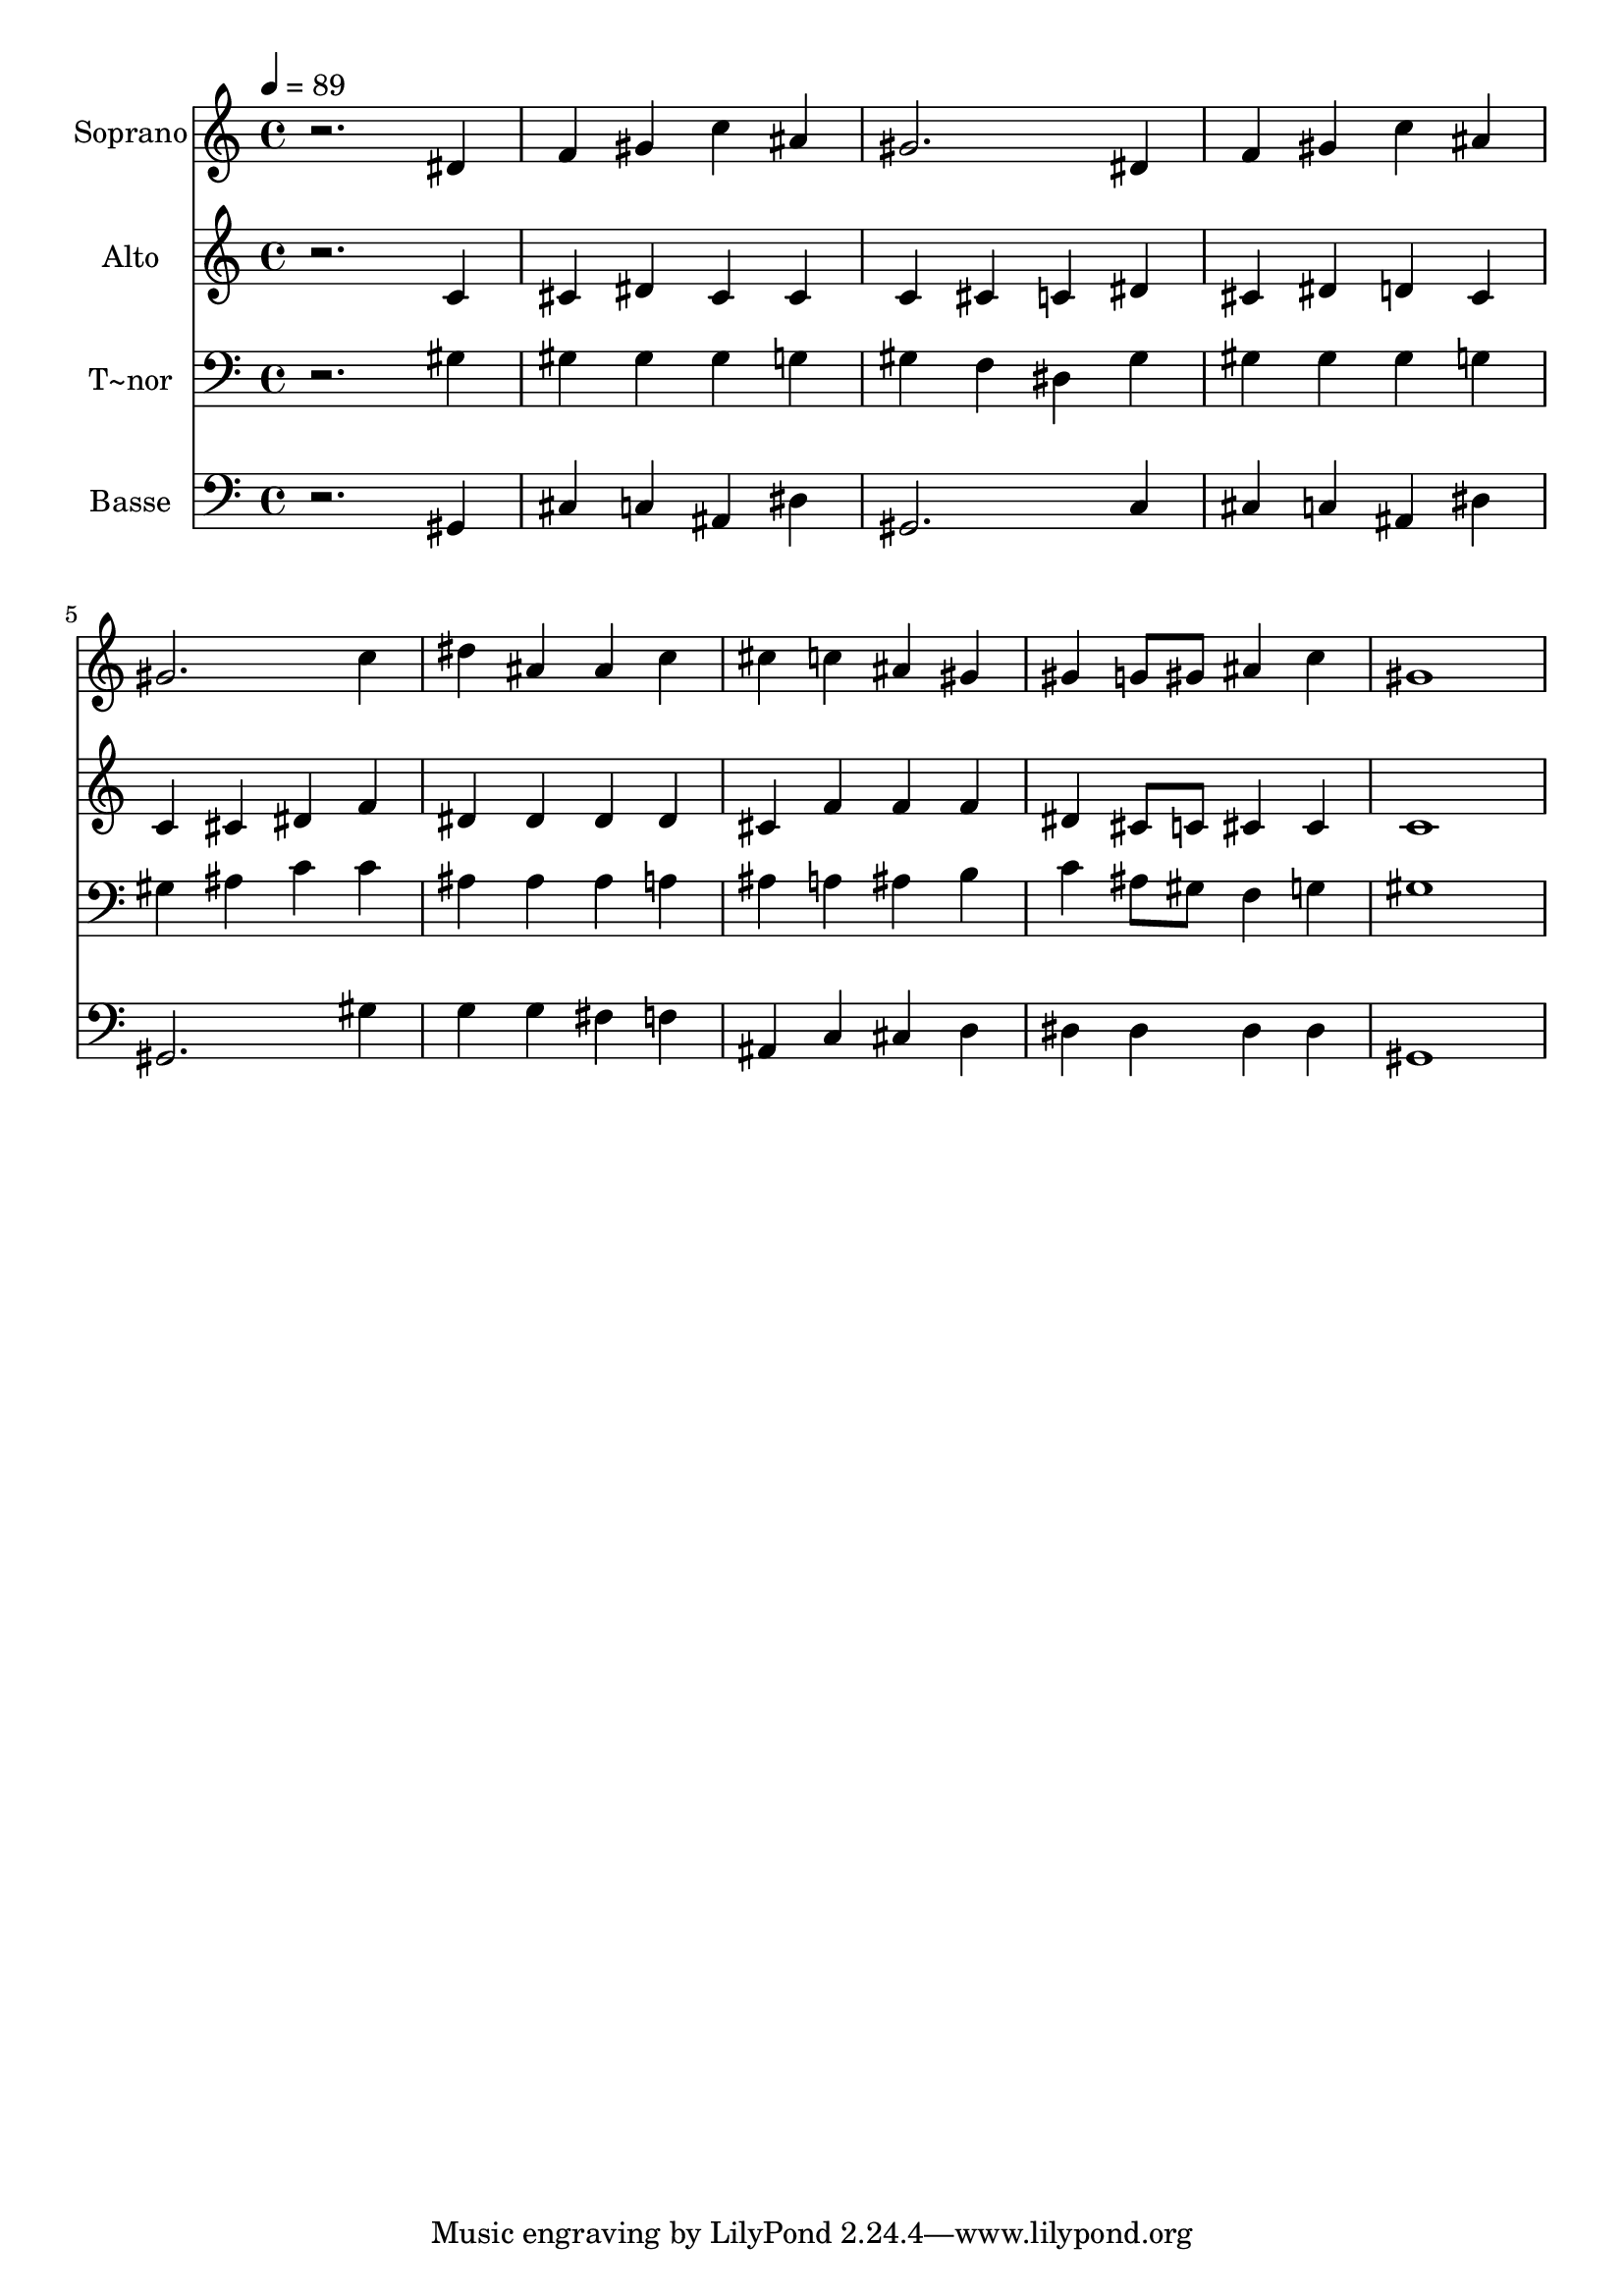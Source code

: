 % Lily was here -- automatically converted by /usr/bin/midi2ly from 177.mid
\version "2.14.0"

\layout {
  \context {
    \Voice
    \remove "Note_heads_engraver"
    \consists "Completion_heads_engraver"
    \remove "Rest_engraver"
    \consists "Completion_rest_engraver"
  }
}

trackAchannelA = {
  
  \time 4/4 
  
  \tempo 4 = 89 
  
}

trackA = <<
  \context Voice = voiceA \trackAchannelA
>>


trackBchannelA = {
  
  \set Staff.instrumentName = "Soprano"
  
}

trackBchannelB = \relative c {
  r2. dis'4 
  | % 2
  f gis c ais 
  | % 3
  gis2. dis4 
  | % 4
  f gis c ais 
  | % 5
  gis2. c4 
  | % 6
  dis ais ais c 
  | % 7
  cis c ais gis 
  | % 8
  gis g8 gis ais4 c 
  | % 9
  gis1 
  | % 10
  
}

trackB = <<
  \context Voice = voiceA \trackBchannelA
  \context Voice = voiceB \trackBchannelB
>>


trackCchannelA = {
  
  \set Staff.instrumentName = "Alto"
  
}

trackCchannelC = \relative c {
  r2. c'4 
  | % 2
  cis dis cis cis 
  | % 3
  c cis c dis 
  | % 4
  cis dis d cis 
  | % 5
  c cis dis f 
  | % 6
  dis dis dis dis 
  | % 7
  cis f f f 
  | % 8
  dis cis8 c cis4 cis 
  | % 9
  c1 
  | % 10
  
}

trackC = <<
  \context Voice = voiceA \trackCchannelA
  \context Voice = voiceB \trackCchannelC
>>


trackDchannelA = {
  
  \set Staff.instrumentName = "T~nor"
  
}

trackDchannelC = \relative c {
  r2. gis'4 
  | % 2
  gis gis gis g 
  | % 3
  gis f dis gis 
  | % 4
  gis gis gis g 
  | % 5
  gis ais c c 
  | % 6
  ais ais ais a 
  | % 7
  ais a ais b 
  | % 8
  c ais8 gis f4 g 
  | % 9
  gis1 
  | % 10
  
}

trackD = <<

  \clef bass
  
  \context Voice = voiceA \trackDchannelA
  \context Voice = voiceB \trackDchannelC
>>


trackEchannelA = {
  
  \set Staff.instrumentName = "Basse"
  
}

trackEchannelC = \relative c {
  r2. gis4 
  | % 2
  cis c ais dis 
  | % 3
  gis,2. c4 
  | % 4
  cis c ais dis 
  | % 5
  gis,2. gis'4 
  | % 6
  g g fis f 
  | % 7
  ais, c cis d 
  | % 8
  dis dis dis dis 
  | % 9
  gis,1 
  | % 10
  
}

trackE = <<

  \clef bass
  
  \context Voice = voiceA \trackEchannelA
  \context Voice = voiceB \trackEchannelC
>>


\score {
  <<
    \context Staff=trackB \trackA
    \context Staff=trackB \trackB
    \context Staff=trackC \trackA
    \context Staff=trackC \trackC
    \context Staff=trackD \trackA
    \context Staff=trackD \trackD
    \context Staff=trackE \trackA
    \context Staff=trackE \trackE
  >>
  \layout {}
  \midi {}
}
